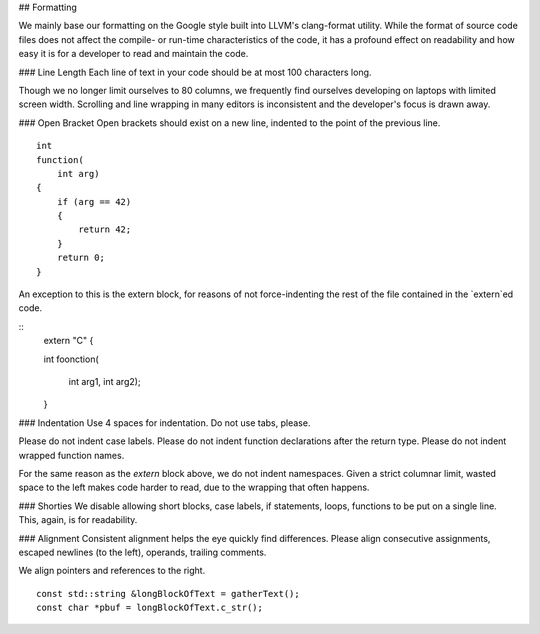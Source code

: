 ## Formatting

We mainly base our formatting on the Google style built into LLVM's clang-format utility.
While the format of source code files does not affect the compile- or run-time characteristics
of the code, it has a profound effect on readability and how easy it is for a developer to read
and maintain the code.



### Line Length
Each line of text in your code should be at most 100 characters long.

Though we no longer limit ourselves to 80 columns, we frequently find ourselves developing on
laptops with limited screen width. Scrolling and line wrapping in many editors is inconsistent and
the developer's focus is drawn away.


### Open Bracket
Open brackets should exist on a new line, indented to the point of the previous line.

::

   int
   function(
       int arg)
   {
       if (arg == 42)
       {
           return 42;
       }
       return 0;
   }


An exception to this is the extern block, for reasons of not force-indenting the rest of the file
contained in the `extern`ed code.

::
   extern "C" {

   int
   foonction(
       int arg1,
       int arg2);

   }


### Indentation
Use 4 spaces for indentation. Do not use tabs, please.

Please do not indent case labels.
Please do not indent function declarations after the return type.
Please do not indent wrapped function names.

For the same reason as the `extern` block above, we do not indent namespaces.
Given a strict columnar limit, wasted space to the left makes code harder to read, due to the
wrapping that often happens.

### Shorties
We disable allowing short blocks, case labels, if statements, loops, functions to be put on a
single line. This, again, is for readability.

### Alignment
Consistent alignment helps the eye quickly find differences.
Please align consecutive assignments, escaped newlines (to the left), operands, trailing
comments.

We align pointers and references to the right.

::

   const std::string &longBlockOfText = gatherText();
   const char *pbuf = longBlockOfText.c_str();

